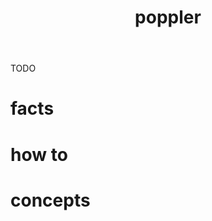 :PROPERTIES:
:ID:       a9b412d1-462f-4e73-a541-574fb65c2bd7
:END:
#+title: poppler
#+filetags: :what_is:
TODO
* facts
* how to
* concepts
